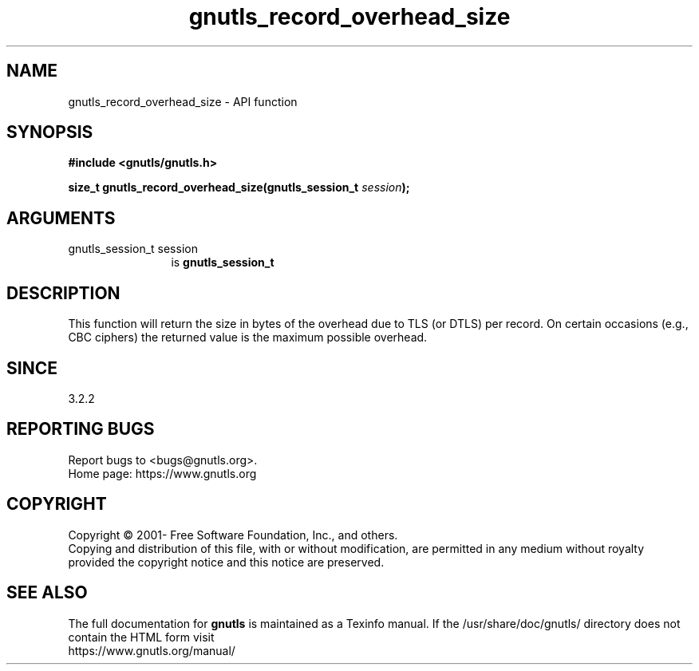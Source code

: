.\" DO NOT MODIFY THIS FILE!  It was generated by gdoc.
.TH "gnutls_record_overhead_size" 3 "3.6.15" "gnutls" "gnutls"
.SH NAME
gnutls_record_overhead_size \- API function
.SH SYNOPSIS
.B #include <gnutls/gnutls.h>
.sp
.BI "size_t gnutls_record_overhead_size(gnutls_session_t " session ");"
.SH ARGUMENTS
.IP "gnutls_session_t session" 12
is \fBgnutls_session_t\fP
.SH "DESCRIPTION"
This function will return the size in bytes of the overhead
due to TLS (or DTLS) per record. On certain occasions
(e.g., CBC ciphers) the returned value is the maximum
possible overhead.
.SH "SINCE"
3.2.2
.SH "REPORTING BUGS"
Report bugs to <bugs@gnutls.org>.
.br
Home page: https://www.gnutls.org

.SH COPYRIGHT
Copyright \(co 2001- Free Software Foundation, Inc., and others.
.br
Copying and distribution of this file, with or without modification,
are permitted in any medium without royalty provided the copyright
notice and this notice are preserved.
.SH "SEE ALSO"
The full documentation for
.B gnutls
is maintained as a Texinfo manual.
If the /usr/share/doc/gnutls/
directory does not contain the HTML form visit
.B
.IP https://www.gnutls.org/manual/
.PP
